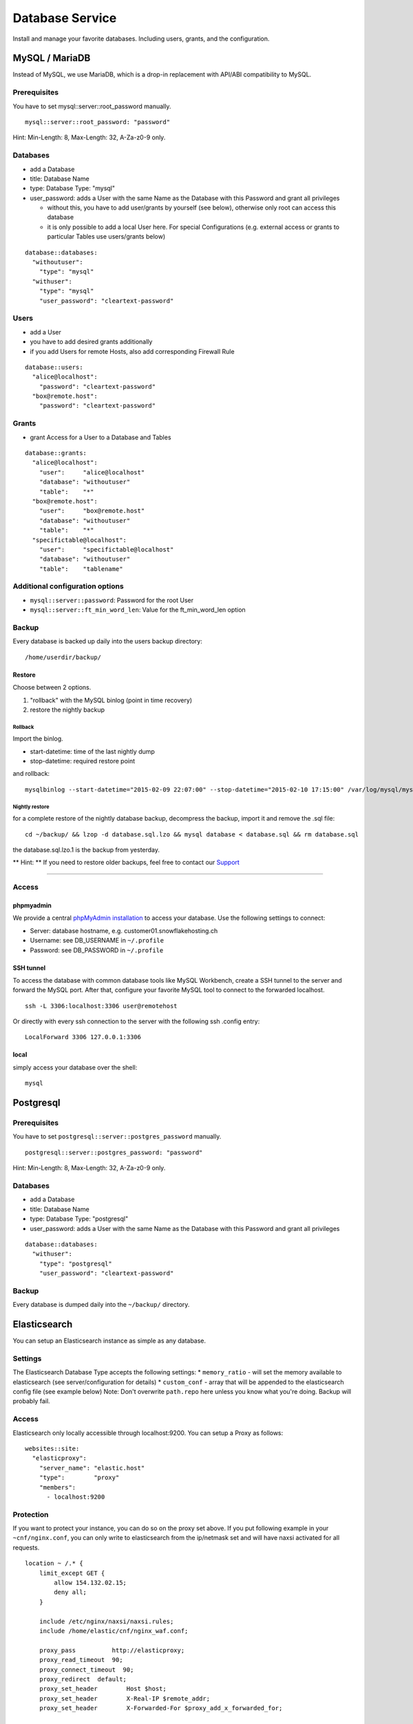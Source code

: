 Database Service
================

Install and manage your favorite databases. Including users, grants, and
the configuration.

MySQL / MariaDB
---------------

Instead of MySQL, we use MariaDB, which is a drop-in replacement with
API/ABI compatibility to MySQL.

Prerequisites
~~~~~~~~~~~~~

You have to set mysql::server::root\_password manually.

::

    mysql::server::root_password: "password"

Hint: Min-Length: 8, Max-Length: 32, A-Za-z0-9 only.

Databases
~~~~~~~~~

-  add a Database
-  title: Database Name
-  type: Database Type: "mysql"
-  user\_password: adds a User with the same Name as the Database with
   this Password and grant all privileges

   -  without this, you have to add user/grants by yourself (see below),
      otherwise only root can access this database
   -  it is only possible to add a local User here. For special
      Configurations (e.g. external access or grants to particular
      Tables use users/grants below)

::

    database::databases:
      "withoutuser":
        "type": "mysql"
      "withuser":
        "type": "mysql"
        "user_password": "cleartext-password"

Users
~~~~~

-  add a User
-  you have to add desired grants additionally
-  if you add Users for remote Hosts, also add corresponding Firewall
   Rule

::

    database::users:
      "alice@localhost":
        "password": "cleartext-password"
      "box@remote.host":
        "password": "cleartext-password"

Grants
~~~~~~

-  grant Access for a User to a Database and Tables

::

    database::grants:
      "alice@localhost":
        "user":     "alice@localhost"
        "database": "withoutuser"
        "table":    "*"
      "box@remote.host":
        "user":     "box@remote.host"
        "database": "withoutuser"
        "table":    "*"
      "specifictable@localhost":
        "user":     "specifictable@localhost"
        "database": "withoutuser"
        "table":    "tablename"

Additional configuration options
~~~~~~~~~~~~~~~~~~~~~~~~~~~~~~~~

-  ``mysql::server::password``: Password for the root User
-  ``mysql::server::ft_min_word_len``: Value for the ft\_min\_word\_len
   option

Backup
~~~~~~

Every database is backed up daily into the users backup directory:

::

    /home/userdir/backup/

Restore
^^^^^^^

Choose between 2 options.

1. "rollback" with the MySQL binlog (point in time recovery)
2. restore the nightly backup

Rollback
''''''''

Import the binlog.

-  start-datetime: time of the last nightly dump
-  stop-datetime: required restore point

and rollback:

::

    mysqlbinlog --start-datetime="2015-02-09 22:07:00" --stop-datetime="2015-02-10 17:15:00" /var/log/mysql/mysql-bin.* | mysql database

Nightly restore
'''''''''''''''

for a complete restore of the nightly database backup, decompress the
backup, import it and remove the .sql file:

::

    cd ~/backup/ && lzop -d database.sql.lzo && mysql database < database.sql && rm database.sql

the database.sql.lzo.1 is the backup from yesterday.

\*\* Hint: \*\* If you need to restore older backups, feel free to
contact our `Support </support.md>`__

--------------

Access
~~~~~~

phpmyadmin
^^^^^^^^^^

We provide a central `phpMyAdmin
installation <https://dbadmin.snowflakehosting.ch>`__ to access your
database. Use the following settings to connect:

-  Server: database hostname, e.g. customer01.snowflakehosting.ch
-  Username: see DB\_USERNAME in ``~/.profile``
-  Password: see DB\_PASSWORD in ``~/.profile``

SSH tunnel
^^^^^^^^^^

To access the database with common database tools like MySQL Workbench,
create a SSH tunnel to the server and forward the MySQL port. After
that, configure your favorite MySQL tool to connect to the forwarded
localhost.

::

    ssh -L 3306:localhost:3306 user@remotehost

Or directly with every ssh connection to the server with the following
ssh .config entry:

::

    LocalForward 3306 127.0.0.1:3306

local
^^^^^

simply access your database over the shell:

::

    mysql

Postgresql
----------

Prerequisites
~~~~~~~~~~~~~

You have to set ``postgresql::server::postgres_password`` manually.

::

    postgresql::server::postgres_password: "password"

Hint: Min-Length: 8, Max-Length: 32, A-Za-z0-9 only.

Databases
~~~~~~~~~

-  add a Database
-  title: Database Name
-  type: Database Type: "postgresql"
-  user\_password: adds a User with the same Name as the Database with
   this Password and grant all privileges

::

    database::databases:
      "withuser":
        "type": "postgresql"
        "user_password": "cleartext-password"

Backup
~~~~~~

Every database is dumped daily into the ``~/backup/`` directory.

Elasticsearch
-------------

You can setup an Elasticsearch instance as simple as any database.

Settings
~~~~~~~~

The Elasticsearch Database Type accepts the following settings: \*
``memory_ratio`` - will set the memory available to elasticsearch (see
server/configuration for details) \* ``custom_conf`` - array that will
be appended to the elasticsearch config file (see example below) Note:
Don't overwrite ``path.repo`` here unless you know what you're doing.
Backup will probably fail.

Access
~~~~~~

Elasticsearch only locally accessible through localhost:9200. You can
setup a Proxy as follows:

::

    websites::site:
      "elasticproxy":
        "server_name": "elastic.host"
        "type":        "proxy"
        "members":
          - localhost:9200

Protection
~~~~~~~~~~

If you want to protect your instance, you can do so on the proxy set
above. If you put following example in your ``~cnf/nginx.conf``, you can
only write to elasticsearch from the ip/netmask set and will have naxsi
activated for all requests.

::

    location ~ /.* {
        limit_except GET {
            allow 154.132.02.15;
            deny all;
        }

        include /etc/nginx/naxsi/naxsi.rules;
        include /home/elastic/cnf/nginx_waf.conf;

        proxy_pass          http://elasticproxy;
        proxy_read_timeout  90;
        proxy_connect_timeout  90;
        proxy_redirect  default;
        proxy_set_header        Host $host;
        proxy_set_header        X-Real-IP $remote_addr;
        proxy_set_header        X-Forwarded-For $proxy_add_x_forwarded_for;

    }

Example
~~~~~~~

::

    database::databases:
      "elastic":
        "type":         "elasticsearch"
        "memory_ratio": "1.5"
        "custom_conf":
          - "node.name: my_elastic_node_004"
          - "discovery.zen.minimum_master_nodes: 2"

Backup
~~~~~~

Elasticsearch is backed up using the Snapshot-Feature: Every night, the
server takes a new snapshot backs this snapshot away. This way, you can
restore the indexes on a nightly basis. If you need to restore the data
of the past night, you can simple do this via the Rest API using the
``backup`` snapshot.

Note: Of course you can define other snapshots and backup manually more
often or keep them further back. Use ``custom_conf`` for configuring a
new snapshot-folder (make sure the user ``elasticsearch`` can write
there) and the rest of the setup is possible via Rest API.

